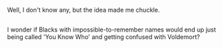 :PROPERTIES:
:Author: Avaday_Daydream
:Score: 46
:DateUnix: 1486375641.0
:DateShort: 2017-Feb-06
:END:

Well, I don't know any, but the idea made me chuckle.

** 
   :PROPERTIES:
   :CUSTOM_ID: section
   :END:
I wonder if Blacks with impossible-to-remember names would end up just being called 'You Know Who' and getting confused with Voldemort?